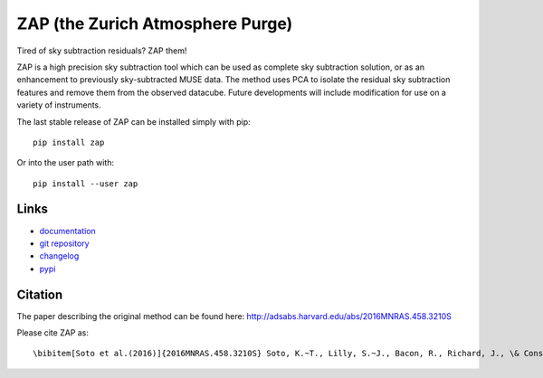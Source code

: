 ZAP (the Zurich Atmosphere Purge)
---------------------------------

Tired of sky subtraction residuals? ZAP them!

ZAP is a high precision sky subtraction tool which can be used as complete sky
subtraction solution, or as an enhancement to previously sky-subtracted MUSE
data.  The method uses PCA to isolate the residual sky subtraction features and
remove them from the observed datacube. Future developments will include
modification for use on a variety of instruments.

The last stable release of ZAP can be installed simply with pip::

    pip install zap

Or into the user path with::

    pip install --user zap

Links
~~~~~

- `documentation <http://zap.readthedocs.io/en/latest/>`_

- `git repository <https://github.com/musevlt/zap>`_

- `changelog <https://github.com/musevlt/zap/blob/master/CHANGELOG>`_

- `pypi <https://pypi.python.org/pypi/zap>`_

Citation
~~~~~~~~

The paper describing the original method can be found here:
http://adsabs.harvard.edu/abs/2016MNRAS.458.3210S

Please cite ZAP as::

\bibitem[Soto et al.(2016)]{2016MNRAS.458.3210S} Soto, K.~T., Lilly, S.~J., Bacon, R., Richard, J., \& Conseil, S.\ 2016, \mnras, 458, 3210
